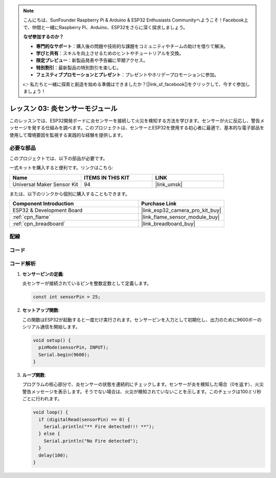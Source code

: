 .. note::

    こんにちは、SunFounder Raspberry Pi & Arduino & ESP32 Enthusiasts Communityへようこそ！Facebook上で、仲間と一緒にRaspberry Pi、Arduino、ESP32をさらに深く探求しましょう。

    **なぜ参加するのか？**

    - **専門的なサポート**：購入後の問題や技術的な課題をコミュニティやチームの助けを借りて解決。
    - **学びと共有**：スキルを向上させるためのヒントやチュートリアルを交換。
    - **限定プレビュー**：新製品発表や予告編に早期アクセス。
    - **特別割引**：最新製品の特別割引を楽しむ。
    - **フェスティブプロモーションとプレゼント**：プレゼントやホリデープロモーションに参加。

    👉 私たちと一緒に探索と創造を始める準備はできましたか？[|link_sf_facebook|]をクリックして、今すぐ参加しましょう！
    
.. _esp32_lesson03_flame:

レッスン 03: 炎センサーモジュール
==================================

このレッスンでは、ESP32開発ボードに炎センサーを接続して火災を検知する方法を学びます。センサーが火に反応し、警告メッセージを発する仕組みを調べます。このプロジェクトは、センサーとESP32を使用する初心者に最適で、基本的な電子部品を使用して環境要因を監視する実践的な経験を提供します。

必要な部品
--------------------------

このプロジェクトでは、以下の部品が必要です。

一式キットを購入すると便利です。リンクはこちら:

.. list-table::
    :widths: 20 20 20
    :header-rows: 1

    *   - Name	
        - ITEMS IN THIS KIT
        - LINK
    *   - Universal Maker Sensor Kit
        - 94
        - |link_umsk|

または、以下のリンクから個別に購入することもできます。

.. list-table::
    :widths: 30 20
    :header-rows: 1

    *   - Component Introduction
        - Purchase Link

    *   - ESP32 & Development Board
        - |link_esp32_camera_pro_kit_buy|
    *   - :ref:`cpn_flame`
        - |link_flame_sensor_module_buy|
    *   - :ref:`cpn_breadboard`
        - |link_breadboard_buy|


配線
---------------------------

.. image:: img/Lesson_03_Flame_Sensor_Module_esp32_bb.png
    :width: 100%


コード
---------------------------

.. raw:: html

    <iframe src=https://create.arduino.cc/editor/sunfounder01/82f965f6-4213-4c23-88db-4257cf12d920/preview?embed style="height:510px;width:100%;margin:10px 0" frameborder=0></iframe>

コード解析
---------------------------

#. **センサーピンの定義**:

   炎センサーが接続されているピンを整数定数として定義します。
 
   .. code-block:: arduino

      const int sensorPin = 25;

#. **セットアップ関数**:

   この関数はESP32が起動すると一度だけ実行されます。センサーピンを入力として初期化し、出力のために9600ボーのシリアル通信を開始します。
 
   .. code-block:: arduino

      void setup() {
        pinMode(sensorPin, INPUT);
        Serial.begin(9600);
      }

#. **ループ関数**:

   プログラムの核心部分で、炎センサーの状態を連続的にチェックします。センサーが炎を検知した場合（0を返す）、火災警告メッセージを表示します。そうでない場合は、火災が検知されていないことを示します。このチェックは100ミリ秒ごとに行われます。
 
   .. code-block:: arduino

      void loop() {
        if (digitalRead(sensorPin) == 0) {
          Serial.println("** Fire detected!!! **");
        } else {
          Serial.println("No Fire detected");
        }
        delay(100);
      }
